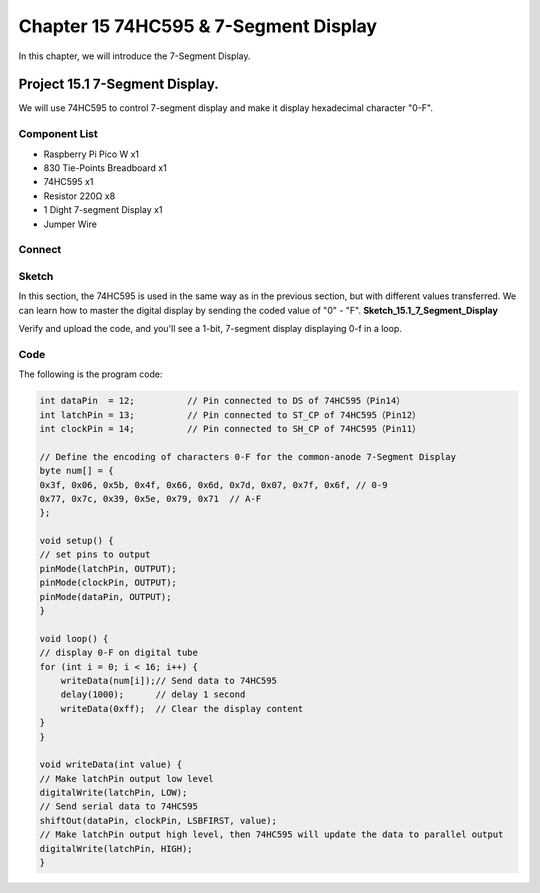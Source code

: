 Chapter 15 74HC595 & 7-Segment Display
=================================================
In this chapter, we will introduce the 7-Segment Display.

Project 15.1 7-Segment Display.
------------------------------------
We will use 74HC595 to control 7-segment display and make it display hexadecimal 
character "0-F".

Component List
^^^^^^^^^^^^^^^
- Raspberry Pi Pico W x1

- 830 Tie-Points Breadboard x1
- 74HC595 x1
- Resistor 220Ω x8
- 1 Dight 7-segment Display x1
- Jumper Wire 

Connect
^^^^^^^^^^^
.. image:: img/connect/15.png

Sketch
^^^^^^^
In this section, the 74HC595 is used in the same way as in the previous section, 
but with different values transferred. We can learn how to master the digital 
display by sending the coded value of "0" - "F".
**Sketch_15.1_7_Segment_Display**

.. image:: img/software/15.1.png

Verify and upload the code, and you'll see a 1-bit, 7-segment display displaying 0-f in a loop.

.. image:: img/phenomenon/15.1.png

Code
^^^^^^
The following is the program code:

.. code-block:: C

    int dataPin  = 12;          // Pin connected to DS of 74HC595（Pin14）
    int latchPin = 13;          // Pin connected to ST_CP of 74HC595（Pin12）
    int clockPin = 14;          // Pin connected to SH_CP of 74HC595（Pin11）

    // Define the encoding of characters 0-F for the common-anode 7-Segment Display
    byte num[] = {
    0x3f, 0x06, 0x5b, 0x4f, 0x66, 0x6d, 0x7d, 0x07, 0x7f, 0x6f, // 0-9
    0x77, 0x7c, 0x39, 0x5e, 0x79, 0x71  // A-F
    };

    void setup() {
    // set pins to output
    pinMode(latchPin, OUTPUT);
    pinMode(clockPin, OUTPUT);
    pinMode(dataPin, OUTPUT);
    }

    void loop() {
    // display 0-F on digital tube
    for (int i = 0; i < 16; i++) {
        writeData(num[i]);// Send data to 74HC595
        delay(1000);      // delay 1 second
        writeData(0xff);  // Clear the display content
    }
    }

    void writeData(int value) {
    // Make latchPin output low level
    digitalWrite(latchPin, LOW);
    // Send serial data to 74HC595
    shiftOut(dataPin, clockPin, LSBFIRST, value);
    // Make latchPin output high level, then 74HC595 will update the data to parallel output
    digitalWrite(latchPin, HIGH);
    }


